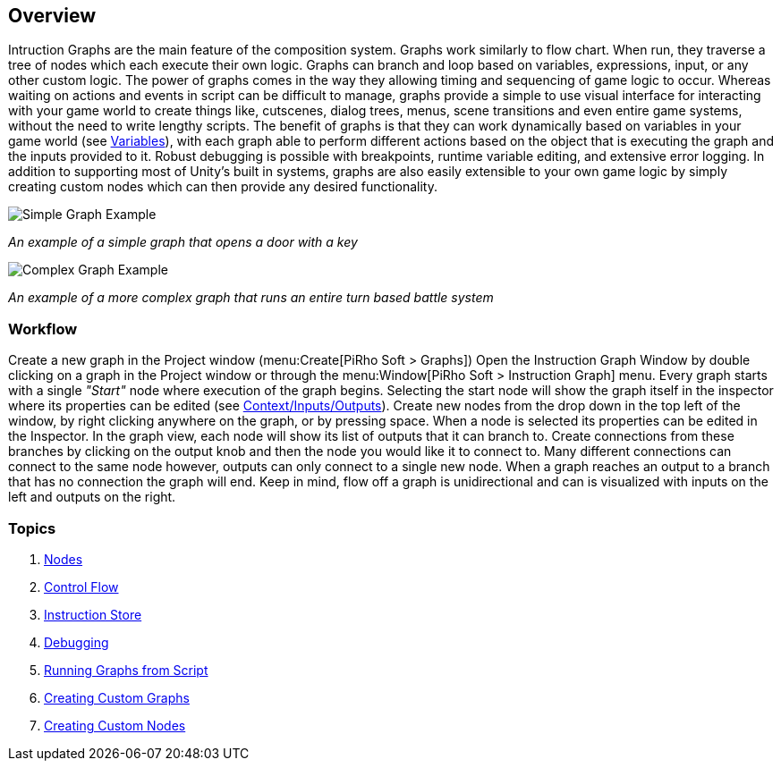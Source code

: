 [#topics/graphs/overview]

## Overview

Intruction Graphs are the main feature of the composition system. Graphs work similarly to flow chart. When run, they traverse a tree of nodes which each execute their own logic. Graphs can branch and loop based on variables, expressions, input, or any other custom logic. The power of graphs comes in the way they allowing timing and sequencing of game logic to occur. Whereas waiting on actions and events in script can be difficult to manage, graphs provide a simple to use visual interface for interacting with your game world to create things like, cutscenes, dialog trees, menus, scene transitions and even entire game systems, without the need to write lengthy scripts. The benefit of graphs is that they can work dynamically based on variables in your game world (see <<topics/variables/overview.html,Variables>>), with each graph able to perform different actions based on the object that is executing the graph and the inputs provided to it. Robust debugging is possible with breakpoints, runtime variable editing, and extensive error logging. In addition to supporting most of Unity's built in systems, graphs are also easily extensible to your own game logic by simply creating custom nodes which can then provide any desired functionality.

image::simple-graph.png[Simple Graph Example]
_An example of a simple graph that opens a door with a key_

image::complex-graph.png[Complex Graph Example]
_An example of a more complex graph that runs an entire turn based battle system_

### Workflow

Create a new graph in the Project window (menu:Create[PiRho Soft > Graphs]) Open the Instruction Graph Window by double clicking on a graph in the Project window or through the menu:Window[PiRho Soft > Instruction Graph] menu. Every graph starts with a single _"Start"_ node where execution of the graph begins. Selecting the start node will show the graph itself in the inspector where its properties can be edited (see <<topics/graphs/instruction-store.html,Context/Inputs/Outputs>>). Create new nodes from the drop down in the top left of the window, by right clicking anywhere on the graph, or by pressing space. When a node is selected its properties can be edited in the Inspector. In the graph view, each node will show its list of outputs that it can branch to. Create connections from these branches by clicking on the output knob and then the node you would like it to connect to. Many different connections can connect to the same node however, outputs can only connect to a single new node. When a graph reaches an output to a branch that has no connection the graph will end. Keep in mind, flow off a graph is unidirectional and can is visualized with inputs on the left and outputs on the right.

### Topics
. <<topics/graphs/nodes.html,Nodes>>
. <<topics/graphs/control-flow.html,Control Flow>>
. <<topics/graphs/instruction-store.html,Instruction Store>>
. <<topics/graphs/debugging.html,Debugging>>
. <<topics/graphs/running-from-script.html,Running Graphs from Script>>
. <<topics/graphs/custom-graphs.html,Creating Custom Graphs>>
. <<topics/graphs/custom-nodes.html,Creating Custom Nodes>>